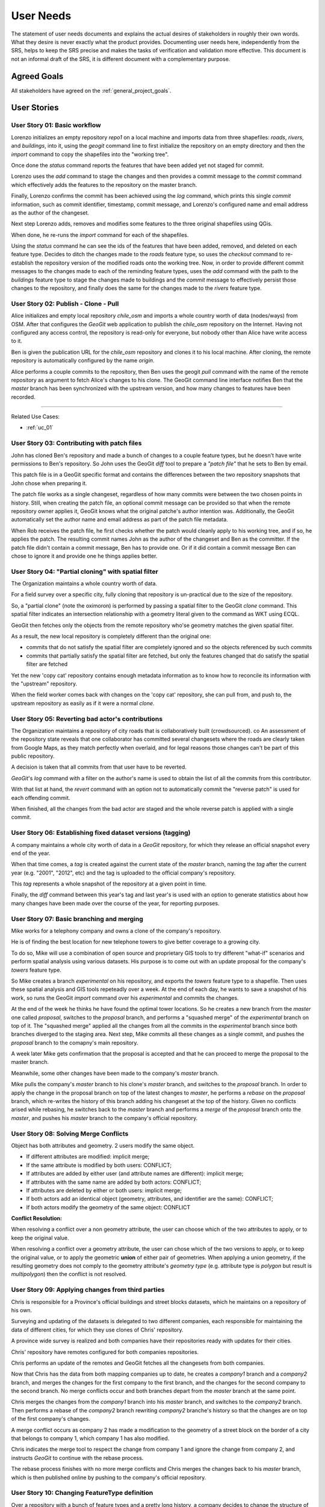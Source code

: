 .. _user_needs:


User Needs
##########

The statement of user needs documents and explains the actual desires of stakeholders in roughly their own words. What they desire is never exactly what the product provides. Documenting user needs here, independently from the SRS, helps to keep the SRS precise and makes the tasks of verification and validation more effective. This document is not an informal draft of the SRS, it is different document with a complementary purpose.

Agreed Goals
************

All stakeholders have agreed on the :ref:`general_project_goals`.

User Stories
************

.. user_story_01:

User Story 01: **Basic workflow**
=================================

Lorenzo initializes an empty repository `repo1` on a local machine and imports data from three shapefiles: `roads`, `rivers`, and `buildings`, into it, using the `geogit` command line to first initialize the repository on an empty directory and then the `import` command to copy the shapefiles into the "working tree".

Once done the `status` command reports the features that have been added yet not staged for commit.

Lorenzo uses the `add` command to stage the changes and then provides a commit message to the `commit` command which effectively adds the features to the repository on the master branch.

Finally, Lorenzo confirms the commit has been achieved using the `log` command, which prints this single `commit` information, such as commit identifier, timestamp, commit message, and Lorenzo's configured name and email address as the author of the changeset.

Next step Lorenzo adds, removes and modifies some features to the three original shapefiles using QGis.

When done, he re-runs the `import` command for each of the shapefiles.

Using the `status` command he can see the ids of the features that have been added, removed, and deleted on each feature type. Decides to ditch the changes made to the `roads` feature type, so uses the `checkout` command to re-establish the repository version of the modified roads onto the working tree. Now, in order to provide different commit messages to the changes made to each of the reminding feature types, uses the `add` command with the path to the `buildings` feature type to stage the changes made to buildings and the `commit` message to effectively persist those changes to the repository, and finally does the same for the changes made to the `rivers` feature type.

.. user_story_02: 

User Story 02: **Publish - Clone - Pull**
=========================================

Alice initializes and empty local repository `chile_osm` and imports a whole country worth of data (nodes/ways) from OSM. After that configures the `GeoGit` web application to publish the `chile_osm` repository on the Internet. Having not configured any access control, the repository is read-only for everyone, but nobody other than Alice have write access to it.

Ben is given the publication URL for the `chile_osm` repository and clones it to his local machine. After cloning, the remote repository is automatically configured by the name `origin`.

Alice performs a couple commits to the repository, then Ben uses the geogit `pull` command with the name of the remote repository as argument to fetch Alice's changes to his clone. The GeoGit command line interface notifies Ben that the `master` branch has been synchronized with the upstream version, and how many changes to features have been recorded.

------

Related Use Cases:

* :ref:`uc_01`

.. user_story_03:

User Story 03: **Contributing with patch files**
================================================

John has cloned Ben's repository and made a bunch of changes to a couple feature types, but he doesn't have write permissions to Ben's repository. So John uses the GeoGit `diff` tool to prepare a `"patch file"` that he sets to Ben by email.

This patch file is in a GeoGit specific format and contains the differences between the two repository snapshots that John chose when preparing it.

The patch file works as a single changeset, regardless of how many commits were between the two chosen points in history. Still, when creating the patch file, an optional commit message can be provided so that when the remote repository owner applies it, GeoGit knows what the original patche's author intention was. Additionally, the GeoGit automatically set the author name and email address as part of the patch file metadata.

When Rob receives the patch file, he first checks whether the patch would cleanly apply to his working tree, and if so, he applies the patch. The resulting commit names John as the author of the changeset and Ben as the committer. If the patch file didn't contain a commit message, Ben has to provide one. Or if it did contain a commit message Ben can chose to ignore it and provide one he things applies better.

User Story 04: **"Partial cloning" with spatial filter**
========================================================

The Organization maintains a whole country worth of data.

For a field survey over a specific city, fully cloning that repository is un-practical due to the size of the repository.

So, a "partial clone" (note the oximoron) is performed by passing a spatial filter to the GeoGit `clone` command. This spatial filter indicates an intersection relationship with a geometry literal given to the command as WKT using ECQL.

GeoGit then fetches only the objects from the remote repository who'se geometry matches the given spatial filter.

As a result, the new local repository is completely different than the original one:

* commits that do not satisfy the spatial filter are completely ignored and so the objects referenced by such commits

* commits that partially satisfy the spatial filter are fetched, but only the features changed that do satisfy the spatial filter are fetched

Yet the new 'copy cat' repository contains enough metadata information as to know how to reconcile its information with the "upstream" repository.

When the field worker comes back with changes on the 'copy cat' repository, she can pull from, and push to, the upstream repository as easily as if it were a normal `clone`.

User Story 05: **Reverting bad actor's contributions**
======================================================

The Organization maintains a repository of city roads that is collaboratively built (crowdsourced). co An assessment of the repository state reveals that one collaborator has committed several changesets where the roads are clearly taken from Google Maps, as they match perfectly when overlaid, and for legal reasons those changes can't be part of this public repository.

A decision is taken that all commits from that user have to be reverted.

`GeoGit`'s `log` command with a filter on the author's name is used to obtain the list of all the commits from this contributor.

With that list at hand, the `revert` command with an option not to automatically commit the "reverse patch" is used for each offending commit.

When finished, all the changes from the bad actor are staged and the whole reverse patch is applied with a single commit.

User Story 06: **Establishing fixed dataset versions (tagging)**
================================================================

A company maintains a whole city worth of data in a `GeoGit` repository, for which they release an official snapshot every end of the year.

When that time comes, a `tag` is created against the current state of the `master` branch, naming the `tag` after the current year (e.g. "2001", "2012", etc) and the tag is uploaded to the official company's repository.

This `tag` represents a whole snapshot of the repository at a given point in time.

Finally, the `diff` command between this year's tag and last year's is used with an option to generate statistics about how many changes have been made over the course of the year, for reporting purposes.

User Story 07: **Basic branching and merging**
==============================================

Mike works for a telephony company and owns a clone of the company's repository.

He is of finding the best location for new telephone towers to give better coverage to a growing city.

To do so, Mike will use a combination of open source and proprietary GIS tools to try different "what-if" scenarios and perform spatial analysis using various datasets. His purpose is to come out with an update proposal for the company's `towers` feature type.

So Mike creates a branch `experimental` on his repository, and exports the `towers` feature type to a shapefile. Then uses these spatial analysis and GIS tools repeteadly over a week. At the end of each day, he wants to save a snapshot of his work, so runs the GeoGit `import` command over his `experimental` and commits the changes.

At the end of the week he thinks he have found the optimal tower locations. So he creates a new branch from the `master` one called `proposal`, switches to the `proposal` branch, and performs a "squashed merge" of the `experimental` branch on top of it. The "squashed merge" applied all the changes from all the commits in the `experimental` branch since both branches diverged to the staging area. Next step, Mike commits all these changes as a single commit, and pushes the `proposal` branch to the comapny's main repository.

A week later Mike gets confirmation that the proposal is accepted and that he can proceed to merge the proposal to the master branch.

Meanwhile, some other changes have been made to the company's `master` branch.

Mike pulls the company's `master` branch to his clone's `master` branch, and switches to the `proposal` branch. In order to apply the change in the proposal branch on top of the latest changes to `master`, he performs a `rebase` on the `proposal` branch, which re-writes the history of this branch adding his changeset at the top of the history. Given no conflicts arised while rebasing, he switches back to the `master` branch and performs a `merge` of the `proposal` branch onto the `master`, and pushes his `master` branch to the company's official repository.


User Story 08: **Solving Merge Conflicts**
==========================================

Object has both attributes and geometry. 2 users modify the same object.

* If different attributes are modified: implicit merge;

* If the same attribute is modified by both users: CONFLICT;

* If attributes are added by either user (and attribute names are different): implicit merge;

* If attributes with the same name are added by both actors: CONFLICT;

* If attributes are deleted by either or both users: implicit merge;

* If both actors add an identical object (geometry, attributes, and identifier are the same): CONFLICT;

* If both actors modify the geometry of the same object: CONFLICT

**Conflict Resolution:**

When resolving a conflict over a non geometry attribute, the user can choose which of the two attributes to apply, or to keep the original value.

When resolving a conflict over a geometry attribute, the user can chose which of the two versions to apply, or to keep the original value, or to apply the geometric **union** of either pair of geometries. When applying a union geometry, if the resulting geometry does not comply to the geometry attribute's `geometry type` (e.g. attribute type is `polygon` but result is `multipolygon`) then the conflict is not resolved.


User Story 09: **Applying changes from third parties**
======================================================

Chris is responsible for a Province's official buildings and street blocks datasets, which he maintains on a repository of his own.

Surveying and updating of the datasets is delegated to two different companies, each responsible for maintaining the data of different cities, for which they use clones of Chris' repository.

A province wide survey is realized and both companies have their repositories ready with updates for their cities.

Chris' repository have remotes configured for both companies repositories.

Chris performs an update of the remotes and GeoGit fetches all the changesets from both companies.

Now that Chris has the data from both mapping companies up to date, he creates a `company1` branch and a `company2` branch, and merges the changes for the first company to the first branch, and the changes for the second company to the second branch. No merge conflicts occur and both branches depart from the `master` branch at the same point.

Chris merges the changes from the `company1` branch into his `master` branch, and switches to the `company2` branch. Then performs a rebase of the `company2` branch rewriting `company2` branche's history so that the changes are on top of the first company's changes.

A merge conflict occurs as company 2 has made a modification to the geometry of a street block on the border of a city that belongs to company 1, which company 1 has also modified.

Chris indicates the merge tool to respect the change from company 1 and ignore the change from company 2, and instructs `GeoGit` to continue with the rebase process.

The rebase process finishes with no more merge conflicts and Chris merges the changes back to his `master` branch, which is then published online by pushing to the company's official repository.

User Story 10: **Changing FeatureType definition**
==================================================

Over a repository with a bunch of feature types and a pretty long history, a company decides to change the structure of some feature types. The `roads` feature type is added a new attribute `length`, whose value is to be calculated from each feature's geometry. The feature is exported to a shapefile, and using ArcEditor the attribute is added to the shapefile and the attribute value applied to each feature.

Once done, the GeoGit `import` command is used to copy over the new features to the working tree. GeoGit complains the feature types don't match. The `import` command is re-run, this time with an option telling GeoGit to re-write amend its version of the feature type definition to match the new feature type structure. GeoGit updates its version of the feature type in the `working tree` and imports all features again to the `working tree`. The `add` and `commit` commands are used to effectively persist the changes to the repository. GeoGit saves the new feature type definition and the new version of all the `roads` features.

Now the company decides to rename the feature type `Buildings` to `Constructions`. To do so, the operator uses the GeoGit `mv` command to change the feature type name. The `status` command shows all `Buildings` features have been moved to the *`Contuction`* feature type. The operator realizes he's made a mistake in naming the new feature type: *Contuction* instead of *Constructions*, and uses the `reset` command with the `--hard` option to revert everything and go back to the initial state. Now correctly moves `Buildings` to `Constructions` performs a commit. As a result, the new tree is written to the repository, but absolutely no change to any stored version of the features needs to be made.


User Story 11: **Fully connected scenario - web client**
========================================================

A company has decided to produce a web-client that supports advanced on-line editing of versioned feature datasets using `GeoGit`.

This web-client allows to perform graphically all the operations that can be performed over a `GeoGit` repository using the command line interface, but through a graphical web client.

The repositories reside on the server, and are managed through `GeoGit`'s REST API, which the web-client utilizes to access and modify the repository.

The web-client uses a combination of WMS/WMS-C and client-side vector editing for map composition, and has its own geometry and feature attribute edit tools. It can also ask the remote `GeoGit` API to provide differences between features at different repository snapshots or points in time in different formats, including image formats and GeoJSON/XML formats.


User Story 12: **Publication of versioned datasets through WFS and WMS**
========================================================================

A `GeoGit` extension for `GeoServer` allows for GeoServer managed feature types to automatically track changes performed through WFS on selected feature types, and provides WFS 2.0 versioning support to otherwise non-versioned datasets, such as PostGIS, Oracle, and ArcSDE GeoServer layers.

The GeoGit GeoServer extension allows to configure multiple repositories, at the choice of the GeoServer administration (e.g. one per DataStore, or one per Workspace), and to select which GeoServer vector layers are to be version-enabled at each repository.

The GeoGit GeoServer extension seamlessly integrates revision control with the selected layers without requiring any structural change to the original datasets.

If one dataset is modified by other means than GeoServer's WFS (say, a PostGIS layer is changed through QGis by directly accessing the PostGIS database), the GeoServer administrator has the choice to "re-synchronize" the PostGIS feature type with the GeoGit repository.

Performance and Capacity Needs
******************************

TBD


